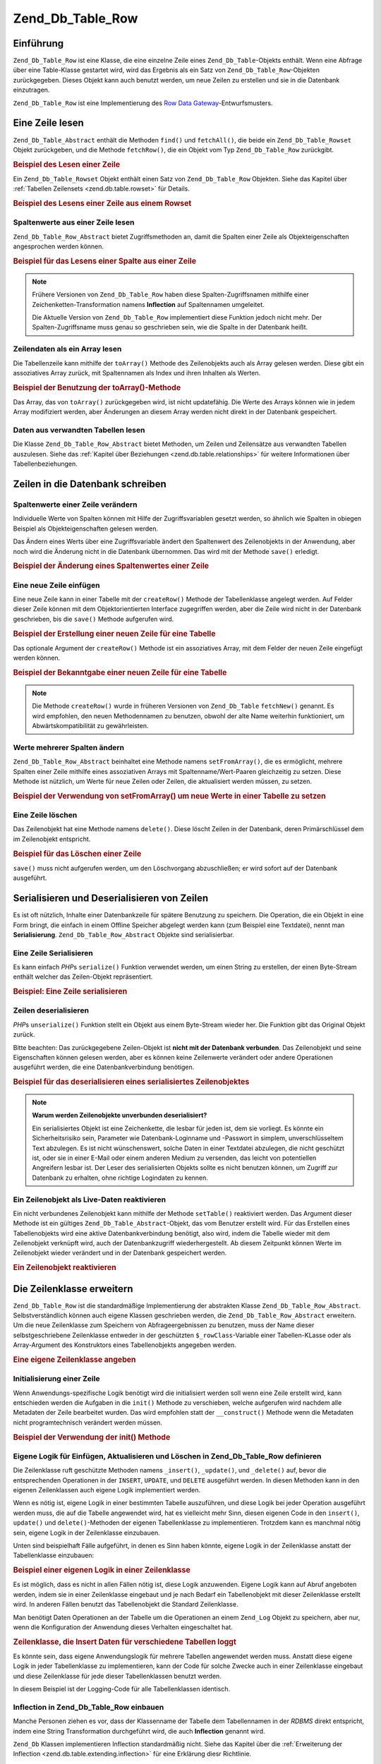 .. _zend.db.table.row:

Zend_Db_Table_Row
=================

.. _zend.db.table.row.introduction:

Einführung
----------

``Zend_Db_Table_Row`` ist eine Klasse, die eine einzelne Zeile eines ``Zend_Db_Table``-Objekts enthält. Wenn eine
Abfrage über eine Table-Klasse gestartet wird, wird das Ergebnis als ein Satz von ``Zend_Db_Table_Row``-Objekten
zurückgegeben. Dieses Objekt kann auch benutzt werden, um neue Zeilen zu erstellen und sie in die Datenbank
einzutragen.

``Zend_Db_Table_Row`` ist eine Implementierung des `Row Data Gateway`_-Entwurfsmusters.

.. _zend.db.table.row.read:

Eine Zeile lesen
----------------

``Zend_Db_Table_Abstract`` enthält die Methoden ``find()`` und ``fetchAll()``, die beide ein
``Zend_Db_Table_Rowset`` Objekt zurückgeben, und die Methode ``fetchRow()``, die ein Objekt vom Typ
``Zend_Db_Table_Row`` zurückgibt.

.. _zend.db.table.row.read.example:

.. rubric:: Beispiel des Lesen einer Zeile

.. code-block:: php
   :linenos:

   $bugs = new Bugs();
   $row = $bugs->fetchRow($bugs->select()->where('bug_id = ?', 1));

Ein ``Zend_Db_Table_Rowset`` Objekt enthält einen Satz von ``Zend_Db_Table_Row`` Objekten. Siehe das Kapitel über
:ref:`Tabellen Zeilensets <zend.db.table.rowset>` für Details.

.. _zend.db.table.row.read.example-rowset:

.. rubric:: Beispiel des Lesens einer Zeile aus einem Rowset

.. code-block:: php
   :linenos:

   $bugs = new Bugs();
   $rowset = $bugs->fetchAll($bugs->select()->where('bug_status = ?', 1));
   $row = $rowset->current();

.. _zend.db.table.row.read.get:

Spaltenwerte aus einer Zeile lesen
^^^^^^^^^^^^^^^^^^^^^^^^^^^^^^^^^^

``Zend_Db_Table_Row_Abstract`` bietet Zugriffsmethoden an, damit die Spalten einer Zeile als Objekteigenschaften
angesprochen werden können.

.. _zend.db.table.row.read.get.example:

.. rubric:: Beispiel für das Lesens einer Spalte aus einer Zeile

.. code-block:: php
   :linenos:

   $bugs = new Bugs();
   $row = $bugs->fetchRow($bugs->select()->where('bug_id = ?', 1));

   // Wert der Spalte bug_description ausgeben
   echo $row->bug_description;

.. note::

   Frühere Versionen von ``Zend_Db_Table_Row`` haben diese Spalten-Zugriffsnamen mithilfe einer
   Zeichenketten-Transformation namens **Inflection** auf Spaltennamen umgeleitet.

   Die Aktuelle Version von ``Zend_Db_Table_Row`` implementiert diese Funktion jedoch nicht mehr. Der
   Spalten-Zugriffsname muss genau so geschrieben sein, wie die Spalte in der Datenbank heißt.

.. _zend.db.table.row.read.to-array:

Zeilendaten als ein Array lesen
^^^^^^^^^^^^^^^^^^^^^^^^^^^^^^^

Die Tabellenzeile kann mithilfe der ``toArray()`` Methode des Zeilenobjekts auch als Array gelesen werden. Diese
gibt ein assoziatives Array zurück, mit Spaltennamen als Index und ihren Inhalten als Werten.

.. _zend.db.table.row.read.to-array.example:

.. rubric:: Beispiel der Benutzung der toArray()-Methode

.. code-block:: php
   :linenos:

   $bugs = new Bugs();
   $row = $bugs->fetchRow($bugs->select()->where('bug_id = ?', 1));

   // Das assoziative Array aus dem Zeilenobjekt holen
   $rowArray = $row->toArray();

   // Jetzt einfach wie ein normales Array verwenden
   foreach ($rowArray as $column => $value) {
       echo "Spalte: $column\n";
       echo "Wert:  $value\n";
   }

Das Array, das von ``toArray()`` zurückgegeben wird, ist nicht updatefähig. Die Werte des Arrays können wie in
jedem Array modifiziert werden, aber Änderungen an diesem Array werden nicht direkt in der Datenbank gespeichert.

.. _zend.db.table.row.read.relationships:

Daten aus verwandten Tabellen lesen
^^^^^^^^^^^^^^^^^^^^^^^^^^^^^^^^^^^

Die Klasse ``Zend_Db_Table_Row_Abstract`` bietet Methoden, um Zeilen und Zeilensätze aus verwandten Tabellen
auszulesen. Siehe das :ref:`Kapitel über Beziehungen <zend.db.table.relationships>` für weitere Informationen
über Tabellenbeziehungen.

.. _zend.db.table.row.write:

Zeilen in die Datenbank schreiben
---------------------------------

.. _zend.db.table.row.write.set:

Spaltenwerte einer Zeile verändern
^^^^^^^^^^^^^^^^^^^^^^^^^^^^^^^^^^

Individuelle Werte von Spalten können mit Hilfe der Zugriffsvariablen gesetzt werden, so ähnlich wie Spalten in
obiegen Beispiel als Objekteigenschaften gelesen werden.

Das Ändern eines Werts über eine Zugriffsvariable ändert den Spaltenwert des Zeilenobjekts in der Anwendung,
aber noch wird die Änderung nicht in die Datenbank übernommen. Das wird mit der Methode ``save()`` erledigt.

.. _zend.db.table.row.write.set.example:

.. rubric:: Beispiel der Änderung eines Spaltenwertes einer Zeile

.. code-block:: php
   :linenos:

   $bugs = new Bugs();
   $row = $bugs->fetchRow($bugs->select()->where('bug_id = ?', 1));

   // Wert einer oder mehrerer Spalten ändern
   $row->bug_status = 'FIXED';

   // Die Datenbankzeile mit den neuen Werten aktualisieren
   $row->save();

.. _zend.db.table.row.write.insert:

Eine neue Zeile einfügen
^^^^^^^^^^^^^^^^^^^^^^^^

Eine neue Zeile kann in einer Tabelle mit der ``createRow()`` Methode der Tabellenklasse angelegt werden. Auf
Felder dieser Zeile können mit dem Objektorientierten Interface zugegriffen werden, aber die Zeile wird nicht in
der Datenbank geschrieben, bis die ``save()`` Methode aufgerufen wird.

.. _zend.db.table.row.write.insert.example:

.. rubric:: Beispiel der Erstellung einer neuen Zeile für eine Tabelle

.. code-block:: php
   :linenos:

   $bugs = new Bugs();
   $newRow = $bugs->createRow();

   // Spaltenwerte setzen, wie es in der Anwendung üblich ist
   $newRow->bug_description = '...Beschreibung...';
   $newRow->bug_status = 'NEW';

   // Neue Zeile in die Datenbank einfügen
   $newRow->save();

Das optionale Argument der ``createRow()`` Methode ist ein assoziatives Array, mit dem Felder der neuen Zeile
eingefügt werden können.

.. _zend.db.table.row.write.insert.example2:

.. rubric:: Beispiel der Bekanntgabe einer neuen Zeile für eine Tabelle

.. code-block:: php
   :linenos:

   $data = array(
       'bug_description' => '...Beschreibung...',
       'bug_status'      => 'NEW'
   );

   $bugs = new Bugs();
   $newRow = $bugs->createRow($data);

   // Neue Zeile in die Datenbank einfugen
   $newRow->save();

.. note::

   Die Methode ``createRow()`` wurde in früheren Versionen von ``Zend_Db_Table`` ``fetchNew()`` genannt. Es wird
   empfohlen, den neuen Methodennamen zu benutzen, obwohl der alte Name weiterhin funktioniert, um
   Abwärtskompatibilität zu gewährleisten.

.. _zend.db.table.row.write.set-from-array:

Werte mehrerer Spalten ändern
^^^^^^^^^^^^^^^^^^^^^^^^^^^^^

``Zend_Db_Table_Row_Abstract`` beinhaltet eine Methode namens ``setFromArray()``, die es ermöglicht, mehrere
Spalten einer Zeile mithilfe eines assoziativen Arrays mit Spaltenname/Wert-Paaren gleichzeitig zu setzen. Diese
Methode ist nützlich, um Werte für neue Zeilen oder Zeilen, die aktualisiert werden müssen, zu setzen.

.. _zend.db.table.row.write.set-from-array.example:

.. rubric:: Beispiel der Verwendung von setFromArray() um neue Werte in einer Tabelle zu setzen

.. code-block:: php
   :linenos:

   $bugs = new Bugs();
   $newRow = $bugs->createRow();

   // Daten in ein assoziatives Array schreiben
   $data = array(
       'bug_description' => '...Beschreibung...',
       'bug_status'      => 'NEW'
   );

   // Alle Spaltenwerte auf einmal setzen
   $newRow->setFromArray($data);

   // Neue Zeile in die Datenbank schreiben
   $newRow->save();

.. _zend.db.table.row.write.delete:

Eine Zeile löschen
^^^^^^^^^^^^^^^^^^

Das Zeilenobjekt hat eine Methode namens ``delete()``. Diese löscht Zeilen in der Datenbank, deren
Primärschlüssel dem im Zeilenobjekt entspricht.

.. _zend.db.table.row.write.delete.example:

.. rubric:: Beispiel für das Löschen einer Zeile

.. code-block:: php
   :linenos:

   $bugs = new Bugs();
   $row = $bugs->fetchRow('bug_id = 1');

   // Zeile löschen
   $row->delete();

``save()`` muss nicht aufgerufen werden, um den Löschvorgang abzuschließen; er wird sofort auf der Datenbank
ausgeführt.

.. _zend.db.table.row.serialize:

Serialisieren und Deserialisieren von Zeilen
--------------------------------------------

Es ist oft nützlich, Inhalte einer Datenbankzeile für spätere Benutzung zu speichern. Die Operation, die ein
Objekt in eine Form bringt, die einfach in einem Offline Speicher abgelegt werden kann (zum Beispiel eine
Textdatei), nennt man **Serialisierung**. ``Zend_Db_Table_Row_Abstract`` Objekte sind serialisierbar.

.. _zend.db.table.row.serialize.serializing:

Eine Zeile Serialisieren
^^^^^^^^^^^^^^^^^^^^^^^^

Es kann einfach *PHP*\ s ``serialize()`` Funktion verwendet werden, um einen String zu erstellen, der einen
Byte-Stream enthält welcher das Zeilen-Objekt repräsentiert.

.. _zend.db.table.row.serialize.serializing.example:

.. rubric:: Beispiel: Eine Zeile serialisieren

.. code-block:: php
   :linenos:

   $bugs = new Bugs();
   $row = $bugs->fetchRow('bug_id = 1');

   // Objekt serialisieren
   $serializedRow = serialize($row);

   // Jetzt kann $serializedRow z.B. in einer Datei gespeichert werden

.. _zend.db.table.row.serialize.unserializing:

Zeilen deserialisieren
^^^^^^^^^^^^^^^^^^^^^^

*PHP*\ s ``unserialize()`` Funktion stellt ein Objekt aus einem Byte-Stream wieder her. Die Funktion gibt das
Original Objekt zurück.

Bitte beachten: Das zurückgegebene Zeilen-Objekt ist **nicht mit der Datenbank verbunden**. Das Zeilenobjekt und
seine Eigenschaften können gelesen werden, aber es können keine Zeilenwerte verändert oder andere Operationen
ausgeführt werden, die eine Datenbankverbindung benötigen.

.. _zend.db.table.row.serialize.unserializing.example:

.. rubric:: Beispiel für das deserialisieren eines serialisiertes Zeilenobjektes

.. code-block:: php
   :linenos:

   $rowClone = unserialize($serializedRow);

   // Jetzt können die Objekteigenschaften genutzt werden
   // allerdings nur lesend.
   echo $rowClone->bug_description;

.. note::

   **Warum werden Zeilenobjekte unverbunden deserialisiert?**

   Ein serialisiertes Objekt ist eine Zeichenkette, die lesbar für jeden ist, dem sie vorliegt. Es könnte ein
   Sicherheitsrisiko sein, Parameter wie Datenbank-Loginname und -Passwort in simplem, unverschlüsseltem Text
   abzulegen. Es ist nicht wünschenswert, solche Daten in einer Textdatei abzulegen, die nicht geschützt ist,
   oder sie in einer E-Mail oder einem anderen Medium zu versenden, das leicht von potentiellen Angreifern lesbar
   ist. Der Leser des serialisierten Objekts sollte es nicht benutzen können, um Zugriff zur Datenbank zu
   erhalten, ohne richtige Logindaten zu kennen.

.. _zend.db.table.row.serialize.set-table:

Ein Zeilenobjekt als Live-Daten reaktivieren
^^^^^^^^^^^^^^^^^^^^^^^^^^^^^^^^^^^^^^^^^^^^

Ein nicht verbundenes Zeilenobjekt kann mithilfe der Methode ``setTable()`` reaktiviert werden. Das Argument dieser
Methode ist ein gültiges ``Zend_Db_Table_Abstract``-Objekt, das vom Benutzer erstellt wird. Für das Erstellen
eines Tabellenobjekts wird eine aktive Datenbankverbindung benötigt, also wird, indem die Tabelle wieder mit dem
Zeilenobjekt verknüpft wird, auch der Datenbankzugriff wiederhergestellt. Ab diesem Zeitpunkt können Werte im
Zeilenobjekt wieder verändert und in der Datenbank gespeichert werden.

.. _zend.db.table.row.serialize.set-table.example:

.. rubric:: Ein Zeilenobjekt reaktivieren

.. code-block:: php
   :linenos:

   $rowClone = unserialize($serializedRow);

   $bugs = new Bugs();

   // Das Zeilenobjekt wieder mit einer Tabelle
   // und damit mit einer aktiven Datenbankverbindung verknüpfen
   $rowClone->setTable($bugs);

   // Jetzt können wieder Werte geändert und danach gespeichert werden
   $rowClone->bug_status = 'FIXED';
   $rowClone->save();

.. _zend.db.table.row.extending:

Die Zeilenklasse erweitern
--------------------------

``Zend_Db_Table_Row`` ist die standardmäßige Implementierung der abstrakten Klasse
``Zend_Db_Table_Row_Abstract``. Selbstverständlich können auch eigene Klassen geschrieben werden, die
``Zend_Db_Table_Row_Abstract`` erweitern. Um die neue Zeilenklasse zum Speichern von Abfrageergebnissen zu
benutzen, muss der Name dieser selbstgeschriebene Zeilenklasse entweder in der geschützten ``$_rowClass``-Variable
einer Tabellen-KLasse oder als Array-Argument des Konstruktors eines Tabellenobjekts angegeben werden.

.. _zend.db.table.row.extending.example:

.. rubric:: Eine eigene Zeilenklasse angeben

.. code-block:: php
   :linenos:

   class MyRow extends Zend_Db_Table_Row_Abstract
   {
       // ...Anpassungen
   }

   // Eine eigene Zeilenklasse angeben, die
   // in allen Instanzen einer Tabellenklasse verwendet wird.
   class Products extends Zend_Db_Table_Abstract
   {
       protected $_name = 'products';
       protected $_rowClass = 'MyRow';
   }

   // Oder die eigene Zeilenklasse nur für eine bestimmte
   // Instanz der Tabellenklasse angeben.
   $bugs = new Bugs(array('rowClass' => 'MyRow'));

.. _zend.db.table.row.extending.overriding:

Initialisierung einer Zeile
^^^^^^^^^^^^^^^^^^^^^^^^^^^

Wenn Anwendungs-spezifische Logik benötigt wird die initialisiert werden soll wenn eine Zeile erstellt wird, kann
entschieden werden die Aufgaben in die ``init()`` Methode zu verschieben, welche aufgerufen wird nachdem alle
Metadaten der Zeile bearbeitet wurden. Das wird empfohlen statt der ``__construct()`` Methode wenn die Metadaten
nicht programtechnisch verändert werden müssen.

.. _zend.db.table.row.init.usage.example:

.. rubric:: Beispiel der Verwendung der init() Methode

.. code-block:: php
   :linenos:

   class MyApplicationRow extends Zend_Db_Table_Row_Abstract
   {
       protected $_role;

       public function init()
       {
           $this->_role = new MyRoleClass();
       }
   }

.. _zend.db.table.row.extending.insert-update:

Eigene Logik für Einfügen, Aktualisieren und Löschen in Zend_Db_Table_Row definieren
^^^^^^^^^^^^^^^^^^^^^^^^^^^^^^^^^^^^^^^^^^^^^^^^^^^^^^^^^^^^^^^^^^^^^^^^^^^^^^^^^^^^

Die Zeilenklasse ruft geschützte Methoden namens ``_insert()``, ``_update()``, und ``_delete()`` auf, bevor die
entsprechenden Operationen in der ``INSERT``, ``UPDATE``, und ``DELETE`` ausgeführt werden. In diesen Methoden
kann in den eigenen Zeilenklassen auch eigene Logik implementiert werden.

Wenn es nötig ist, eigene Logik in einer bestimmten Tabelle auszuführen, und diese Logik bei jeder Operation
ausgeführt werden muss, die auf die Tabelle angewendet wird, hat es vielleicht mehr Sinn, diesen eigenen Code in
den ``insert()``, ``update()`` und ``delete()``-Methoden der eigenen Tabellenklasse zu implementieren. Trotzdem
kann es manchmal nötig sein, eigene Logik in der Zeilenklasse einzubauen.

Unten sind beispielhaft Fälle aufgeführt, in denen es Sinn haben könnte, eigene Logik in der Zeilenklasse
anstatt der Tabellenklasse einzubauen:

.. _zend.db.table.row.extending.overriding-example1:

.. rubric:: Beispiel einer eigenen Logik in einer Zeilenklasse

Es ist möglich, dass es nicht in allen Fällen nötig ist, diese Logik anzuwenden. Eigene Logik kann auf Abruf
angeboten werden, indem sie in einer Zeilenklasse eingebaut und je nach Bedarf ein Tabellenobjekt mit dieser
Zeilenklasse erstellt wird. In anderen Fällen benutzt das Tabellenobjekt die Standard Zeilenklasse.

Man benötigt Daten Operationen an der Tabelle um die Operationen an einem ``Zend_Log`` Objekt zu speichern, aber
nur, wenn die Konfiguration der Anwendung dieses Verhalten eingeschaltet hat.

.. code-block:: php
   :linenos:

   class MyLoggingRow extends Zend_Db_Table_Row_Abstract
   {
       protected function _insert()
       {
           $log = Zend_Registry::get('database_log');
           $log->info(Zend_Debug::dump($this->_data,
                                       "INSERT: $this->_tableClass",
                                       false)
                     );
       }
   }

   // $loggingEnabled sei ein Beispiel
   // für eine Konfigurationseinstellung
   if ($loggingEnabled) {
       $bugs = new Bugs(array('rowClass' => 'MyLoggingRow'));
   } else {
       $bugs = new Bugs();
   }

.. _zend.db.table.row.extending.overriding-example2:

.. rubric:: Zeilenklasse, die Insert Daten für verschiedene Tabellen loggt

Es könnte sein, dass eigene Anwendungslogik für mehrere Tabellen angewendet werden muss. Anstatt diese eigene
Logik in jeder Tabellenklasse zu implementieren, kann der Code für solche Zwecke auch in einer Zeilenklasse
eingebaut und diese Zeilenklasse für jede dieser Tabellenklassen benutzt werden.

In diesem Beispiel ist der Logging-Code für alle Tabellenklassen identisch.

.. code-block:: php
   :linenos:

   class MyLoggingRow extends Zend_Db_Table_Row_Abstract
   {
       protected function _insert()
       {
           $log = Zend_Registry::get('database_log');
           $log->info(Zend_Debug::dump($this->_data,
                                       "INSERT: $this->_tableClass",
                                       false)
                     );
       }
   }

   class Bugs extends Zend_Db_Table_Abstract
   {
       protected $_name = 'bugs';
       protected $_rowClass = 'MyLoggingRow';
   }

   class Products extends Zend_Db_Table_Abstract
   {
       protected $_name = 'products';
       protected $_rowClass = 'MyLoggingRow';
   }

.. _zend.db.table.row.extending.inflection:

Inflection in Zend_Db_Table_Row einbauen
^^^^^^^^^^^^^^^^^^^^^^^^^^^^^^^^^^^^^^^^

Manche Personen ziehen es vor, dass der Klassenname der Tabelle dem Tabellennamen in der *RDBMS* direkt entspricht,
indem eine String Transformation durchgeführt wird, die auch **Inflection** genannt wird.

``Zend_Db`` Klassen implementieren Inflection standardmäßig nicht. Siehe das Kapitel über die :ref:`Erweiterung
der Inflection <zend.db.table.extending.inflection>` für eine Erklärung diesr Richtlinie.

Wenn Inflection genutzt werden soll, dann muss die Manipulation selbst implementiert werden, indem die Methode
``_transformColumn()`` in einer eigenen Zeilenklasse überschrieben wird und Objekte dieser Klasse für Abfragen an
die Datenbank genutzt werden.

.. _zend.db.table.row.extending.inflection.example:

.. rubric:: Inflection-Methode definieren

Das definieren einer Methode für Inflection erlaubt es, inflection-ierte Versionen der Spaltenname (beispielsweise
vollständig in Großbuchstaben) als Zugriffsvariablen eines Zeilenobjekts zu benutzen. Die Zeilenklasse benutzt
die Methode ``_transformColumn()``, um den Namen, der als Zugriffsvariable genutzt wurde, wieder in den
ursprünglichen Spaltennamen in der Tabelle umzuwandeln.

.. code-block:: php
   :linenos:

   class MyInflectedRow extends Zend_Db_Table_Row_Abstract
   {
       protected function _transformColumn($columnName)
       {
           $nativeColumnName = meineEigeneInflectionFunktion($columnName);
           return $nativeColumnName;
       }
   }

   class Bugs extends Zend_Db_Table_Abstract
   {
       protected $_name = 'bugs';
       protected $_rowClass = 'MyInflectedRow';
   }

   $bugs = new Bugs();
   $row = $bugs->fetchNew();

   // Benutzung von Spaltennamen im camelCase.
   // _transformColumn() wandelt den Spaltennamen wieder um.
   $row->bugDescription = 'New description';

Es liegt in der Verantwortung des Entwicklers, Funktionen für Inflection zu schreiben. Zend Framework bietet
solche Funktionen wie bereits erwähnt von Haus aus nicht an.



.. _`Row Data Gateway`: http://www.martinfowler.com/eaaCatalog/rowDataGateway.html
